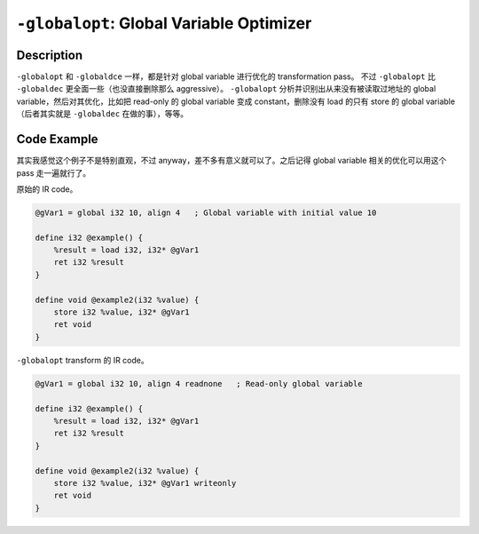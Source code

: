 ``-globalopt``: Global Variable Optimizer
=====

Description
--------

``-globalopt`` 和 ``-globaldce`` 一样，都是针对 global variable 进行优化的 transformation pass。
不过 ``-globalopt`` 比 ``-globaldec`` 更全面一些（也没直接删除那么 aggressive）。
``-globalopt`` 分析并识别出从来没有被读取过地址的 global variable，然后对其优化，比如把 read-only 的 global variable 变成 constant，删除没有 load 的只有 store 的 global variable（后者其实就是 ``-globaldec`` 在做的事），等等。

Code Example
--------

其实我感觉这个例子不是特别直观，不过 anyway，差不多有意义就可以了。之后记得 global variable 相关的优化可以用这个 pass 走一遍就行了。

原始的 IR code。

.. code-block:: llvm

    @gVar1 = global i32 10, align 4   ; Global variable with initial value 10

    define i32 @example() {
        %result = load i32, i32* @gVar1
        ret i32 %result
    }

    define void @example2(i32 %value) {
        store i32 %value, i32* @gVar1
        ret void
    }

``-globalopt`` transform 的 IR code。

.. code-block:: llvm

    @gVar1 = global i32 10, align 4 readnone   ; Read-only global variable

    define i32 @example() {
        %result = load i32, i32* @gVar1
        ret i32 %result
    }

    define void @example2(i32 %value) {
        store i32 %value, i32* @gVar1 writeonly
        ret void
    }
